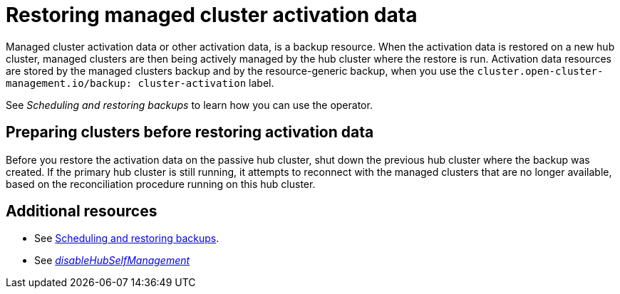 [#managed-cluster-activation-data]
= Restoring managed cluster activation data

Managed cluster activation data or other activation data, is a backup resource. When the activation data is restored on a new hub cluster, managed clusters are then being actively managed by the hub cluster where the restore is run. Activation data resources are stored by the managed clusters backup and by the resource-generic backup, when you use the `cluster.open-cluster-management.io/backup: cluster-activation` label. 

See _Scheduling and restoring backups_ to learn how you can use the operator.

[#preparing-clusters-activation-data]
== Preparing clusters before restoring activation data

Before you restore the activation data on the passive hub cluster, shut down the previous hub cluster where the backup was created. If the primary hub cluster is still running, it attempts to reconnect with the managed clusters that are no longer available, based on the reconciliation procedure running on this hub cluster.

//is there a command that the user should run to shut the cluster down? Is there a button they should select from the console? 

[#dr4hub-activation-resources]
== Additional resources

- See xref:../backup_restore/backup_schedule.adoc#using-backup-restore[Scheduling and restoring backups].

- See link:../../install/adv_config_install.adoc#disable-hub-self-management[_disableHubSelfManagement_]
